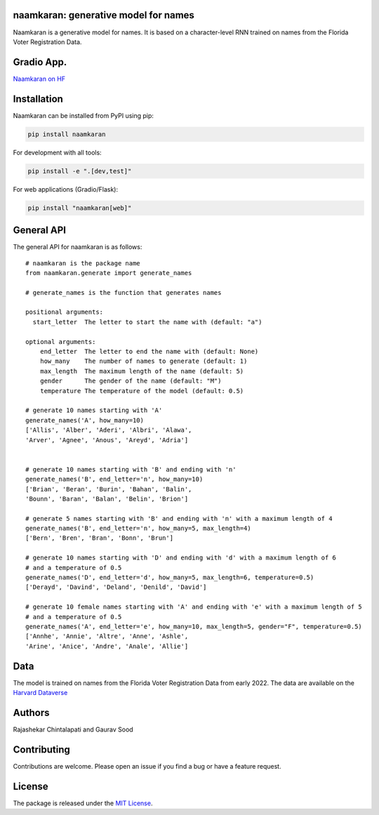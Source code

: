 naamkaran: generative model for names
-------------------------------------

.. image:: https://github.com/appeler/naamkaran/actions/workflows/ci.yml/badge.svg
    :target: https://github.com/appeler/naamkaran/actions?query=workflow%3Apython-package
.. image:: https://img.shields.io/pypi/v/naamkaran.svg
    :target: https://pypi.python.org/pypi/naamkaran
.. image:: https://static.pepy.tech/badge/naamkaran
    :target: https://pepy.tech/project/naamkaran
.. image:: https://img.shields.io/badge/docs-github.io-blue
    :target: https://appeler.github.io/naamkaran/

Naamkaran is a generative model for names. It is based on a character-level RNN trained on names from the Florida Voter Registration Data.

Gradio App.
------------
`Naamkaran on HF <https://huggingface.co/spaces/sixtyfold/generate_names>`__

Installation
------------

Naamkaran can be installed from PyPI using pip:

.. code-block:: bash

    pip install naamkaran

For development with all tools:

.. code-block:: bash

    pip install -e ".[dev,test]"

For web applications (Gradio/Flask):

.. code-block:: bash

    pip install "naamkaran[web]"

General API
-----------

The general API for naamkaran is as follows:

::

    # naamkaran is the package name
    from naamkaran.generate import generate_names

    # generate_names is the function that generates names

    positional arguments:
      start_letter  The letter to start the name with (default: "a")

    optional arguments:
        end_letter  The letter to end the name with (default: None)
        how_many    The number of names to generate (default: 1)
        max_length  The maximum length of the name (default: 5)
        gender      The gender of the name (default: "M")
        temperature The temperature of the model (default: 0.5)

    # generate 10 names starting with 'A'
    generate_names('A', how_many=10)
    ['Allis', 'Alber', 'Aderi', 'Albri', 'Alawa',
    'Arver', 'Agnee', 'Anous', 'Areyd', 'Adria']


    # generate 10 names starting with 'B' and ending with 'n'
    generate_names('B', end_letter='n', how_many=10)
    ['Brian', 'Beran', 'Burin', 'Bahan', 'Balin',
    'Bounn', 'Baran', 'Balan', 'Belin', 'Brion']

    # generate 5 names starting with 'B' and ending with 'n' with a maximum length of 4
    generate_names('B', end_letter='n', how_many=5, max_length=4)
    ['Bern', 'Bren', 'Bran', 'Bonn', 'Brun']

    # generate 10 names starting with 'D' and ending with 'd' with a maximum length of 6
    # and a temperature of 0.5
    generate_names('D', end_letter='d', how_many=5, max_length=6, temperature=0.5)
    ['Derayd', 'Davind', 'Deland', 'Denild', 'David']

    # generate 10 female names starting with 'A' and ending with 'e' with a maximum length of 5
    # and a temperature of 0.5
    generate_names('A', end_letter='e', how_many=10, max_length=5, gender="F", temperature=0.5)
    ['Annhe', 'Annie', 'Altre', 'Anne', 'Ashle',
    'Arine', 'Anice', 'Andre', 'Anale', 'Allie']


Data
----

The model is trained on names from the Florida Voter Registration Data from early 2022.
The data are available on the `Harvard Dataverse <http://dx.doi.org/10.7910/DVN/UBIG3F>`__


Authors
-------

Rajashekar Chintalapati and Gaurav Sood

Contributing
------------

Contributions are welcome. Please open an issue if you find a bug or have a feature request.

License
-------

The package is released under the `MIT License <https://opensource.org/licenses/MIT>`_.
